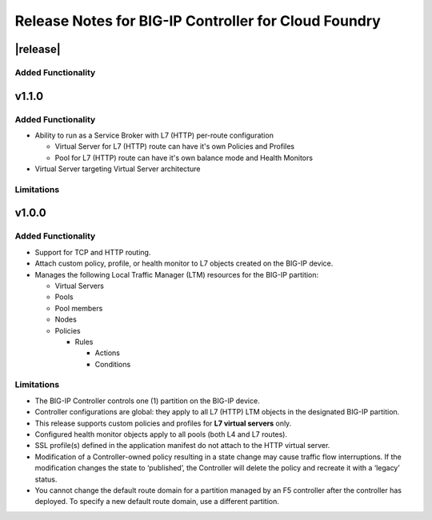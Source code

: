 Release Notes for BIG-IP Controller for Cloud Foundry
=====================================================

|release|
---------

Added Functionality
```````````````````

v1.1.0
------

Added Functionality
```````````````````
* Ability to run as a Service Broker with L7 (HTTP) per-route configuration

  * Virtual Server for L7 (HTTP) route can have it's own Policies and Profiles
  * Pool for L7 (HTTP) route can have it's own balance mode and Health Monitors

* Virtual Server targeting Virtual Server architecture

Limitations
```````````

v1.0.0
------

Added Functionality
```````````````````
* Support for TCP and HTTP routing.
* Attach custom policy, profile, or health monitor to L7 objects created on the BIG-IP device.
* Manages the following Local Traffic Manager (LTM) resources for the BIG-IP partition:

  * Virtual Servers
  * Pools
  * Pool members
  * Nodes
  * Policies

    * Rules

      * Actions
      * Conditions

Limitations
```````````
* The BIG-IP Controller controls one (1) partition on the BIG-IP device.
* Controller configurations are global: they apply to all L7 (HTTP) LTM objects in the designated BIG-IP partition.
* This release supports custom policies and profiles for **L7 virtual servers** only.
* Configured health monitor objects apply to all pools (both L4 and L7 routes).
* SSL profile(s) defined in the application manifest do not attach to the HTTP virtual server.
* Modification of a Controller-owned policy resulting in a state change may cause traffic flow interruptions. If the modification changes the state to ‘published’, the Controller will delete the policy and recreate it with a ‘legacy’ status.
* You cannot change the default route domain for a partition managed by an F5 controller after the controller has deployed. To specify a new default route domain, use a different partition.
